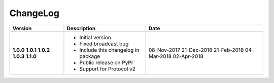 ChangeLog
---------

+------------+-----------------------------------------------+---------------+
| Version    | Description                                   | Date          |
+============+===============================================+===============+
| **1.0.0**  | * Initial version                             | 08-Nov-2017   |
| **1.0.1**  | * Fixed broadcast bug                         | 21-Dec-2018   |
| **1.0.2**  | * Include this changelog in package           | 21-Feb-2018   |
| **1.0.3**  | * Public release on PyPI                      | 04-Mar-2018   |
| **1.1.0**  | * Support for Protocol v2                     | 02-Apr-2018   |
+------------+-----------------------------------------------+---------------+
